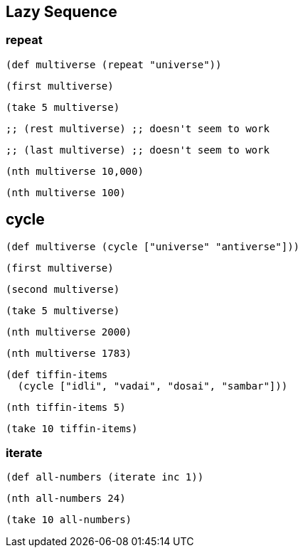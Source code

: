 == Lazy Sequence

=== repeat

[source, clojure]
----
(def multiverse (repeat "universe"))
----

[source, clojure]
----
(first multiverse)
----

[source, clojure]
----
(take 5 multiverse)
----

[source, clojure]
----
;; (rest multiverse) ;; doesn't seem to work
----

[source, clojure]
----
;; (last multiverse) ;; doesn't seem to work
----

[source, clojure]
----
(nth multiverse 10,000)
----

[source, clojure]
----
(nth multiverse 100)
----

== cycle

[source, clojure]
----
(def multiverse (cycle ["universe" "antiverse"]))
----

[source, clojure]
----
(first multiverse)
----

[source, clojure]
----
(second multiverse)
----

[source, clojure]
----
(take 5 multiverse)
----

[source, clojure]
----
(nth multiverse 2000)
----

[source, clojure]
----
(nth multiverse 1783)
----

[source, clojure]
----
(def tiffin-items
  (cycle ["idli", "vadai", "dosai", "sambar"]))
----

[source, clojure]
----
(nth tiffin-items 5)
----

[source, clojure]
----
(take 10 tiffin-items)
----

=== iterate

[source, clojure]
----
(def all-numbers (iterate inc 1))
----

[source, clojure]
----
(nth all-numbers 24)
----

[source, clojure]
----
(take 10 all-numbers)
----




